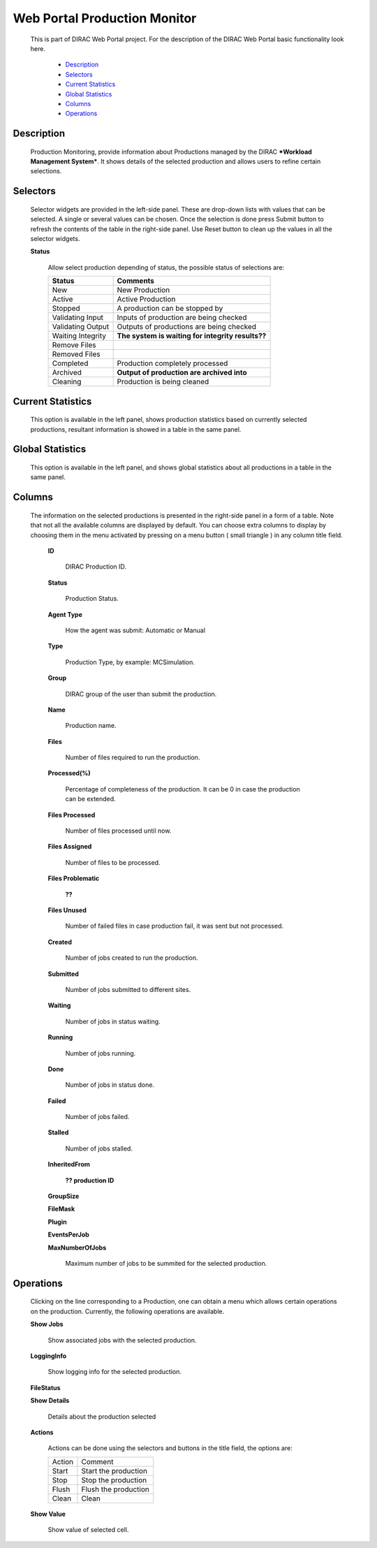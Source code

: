 =============================
Web Portal Production Monitor
=============================

  This is part of DIRAC Web Portal project. For the description of the DIRAC Web Portal basic functionality look here.

    - `Description`_
    - `Selectors`_
    - `Current Statistics`_
    - `Global Statistics`_
    - `Columns`_
    - `Operations`_



Description
===========

  Production Monitoring, provide information about Productions managed by the DIRAC ***Workload Management System***. It shows details of the selected production and allows users to refine certain selections.


Selectors
=========

  Selector widgets are provided in the left-side panel. These are drop-down lists with values that can be selected. A single or several values can be chosen. Once the selection is done press Submit button to refresh the contents of the table in the right-side panel. Use Reset button to clean up the values in all the selector widgets.

  **Status**

       Allow select production depending of status, the possible status of selections are:

       ======================   ================================================================================
         **Status**                **Comments**
       ----------------------   --------------------------------------------------------------------------------
         New                       New Production
         Active                    Active Production
         Stopped                   A production can be stopped by
         Validating Input          Inputs of production are being checked
         Validating Output         Outputs of productions are being checked
         Waiting Integrity         **The system is waiting for integrity results??**
         Remove Files
         Removed Files
         Completed                 Production completely processed
         Archived                  **Output of production are archived into**
         Cleaning                  Production is being cleaned
       ======================   ================================================================================


Current Statistics
==================

  This option is available in the left panel, shows production statistics based on currently selected productions, resultant information is showed in a table in the same panel.

Global Statistics
=================

  This option is available in the left panel, and shows global statistics about all productions in a table in the same panel.

Columns
=======

  The information on the selected productions is presented in the right-side panel in a form of a table. Note that not all the available columns are displayed by default. You can choose extra columns to display by choosing them in the menu activated by pressing on a menu button ( small triangle ) in any column title field.

   **ID**

       DIRAC Production ID.

   **Status**

       Production Status.

   **Agent Type**

       How the agent was submit: Automatic or Manual

   **Type**

       Production Type, by example: MCSimulation.

   **Group**

       DIRAC group of the user than submit the production.

   **Name**

       Production name.

   **Files**

       Number of files required to run the production.

   **Processed(%)**

       Percentage of completeness of the production. It can be 0 in case the production can be extended.

   **Files Processed**

       Number of files processed until now.

   **Files Assigned**

       Number of files to be processed.

   **Files Problematic**

        **??**

   **Files Unused**

       Number of failed files in case production fail, it was sent but not processed.

   **Created**

       Number of jobs created to run the production.

   **Submitted**

       Number of jobs submitted to different sites.

   **Waiting**

       Number of jobs in status waiting.

   **Running**

       Number of jobs running.

   **Done**

       Number of jobs in status done.

   **Failed**

       Number of jobs failed.

   **Stalled**

       Number of jobs stalled.

   **InheritedFrom**

        **?? production ID**

   **GroupSize**

   **FileMask**

   **Plugin**

   **EventsPerJob**

   **MaxNumberOfJobs**

       Maximum number of jobs to be summited for the selected production.

Operations
==========

  Clicking on the line corresponding to a Production, one can obtain a menu which allows certain operations on the production. Currently, the following operations are available.

  **Show Jobs**

      Show associated jobs with the selected production.

  **LoggingInfo**

      Show logging info for the selected production.

  **FileStatus**


  **Show Details**

      Details about the production selected

  **Actions**

     Actions can be done using the selectors and buttons in the title field, the options are:

     =========== ================================
        Action          Comment
     ----------- --------------------------------
        Start       Start the production
        Stop        Stop the production
        Flush       Flush the production
        Clean       Clean
     =========== ================================

  **Show Value**

      Show value of selected cell.
